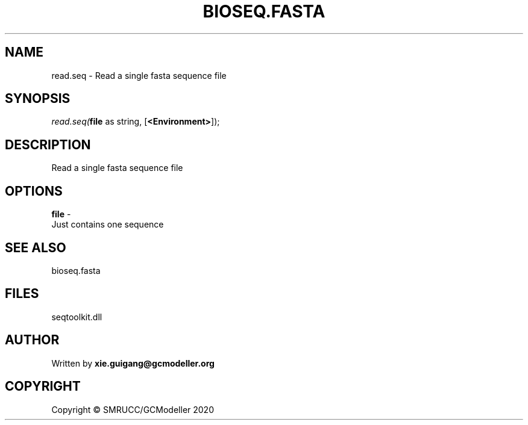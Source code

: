 .\" man page create by R# package system.
.TH BIOSEQ.FASTA 4 2000-01-01 "read.seq" "read.seq"
.SH NAME
read.seq \- Read a single fasta sequence file
.SH SYNOPSIS
\fIread.seq(\fBfile\fR as string, 
[\fB<Environment>\fR]);\fR
.SH DESCRIPTION
.PP
Read a single fasta sequence file
.PP
.SH OPTIONS
.PP
\fBfile\fB \fR\- 
 Just contains one sequence

.PP
.SH SEE ALSO
bioseq.fasta
.SH FILES
.PP
seqtoolkit.dll
.PP
.SH AUTHOR
Written by \fBxie.guigang@gcmodeller.org\fR
.SH COPYRIGHT
Copyright © SMRUCC/GCModeller 2020
